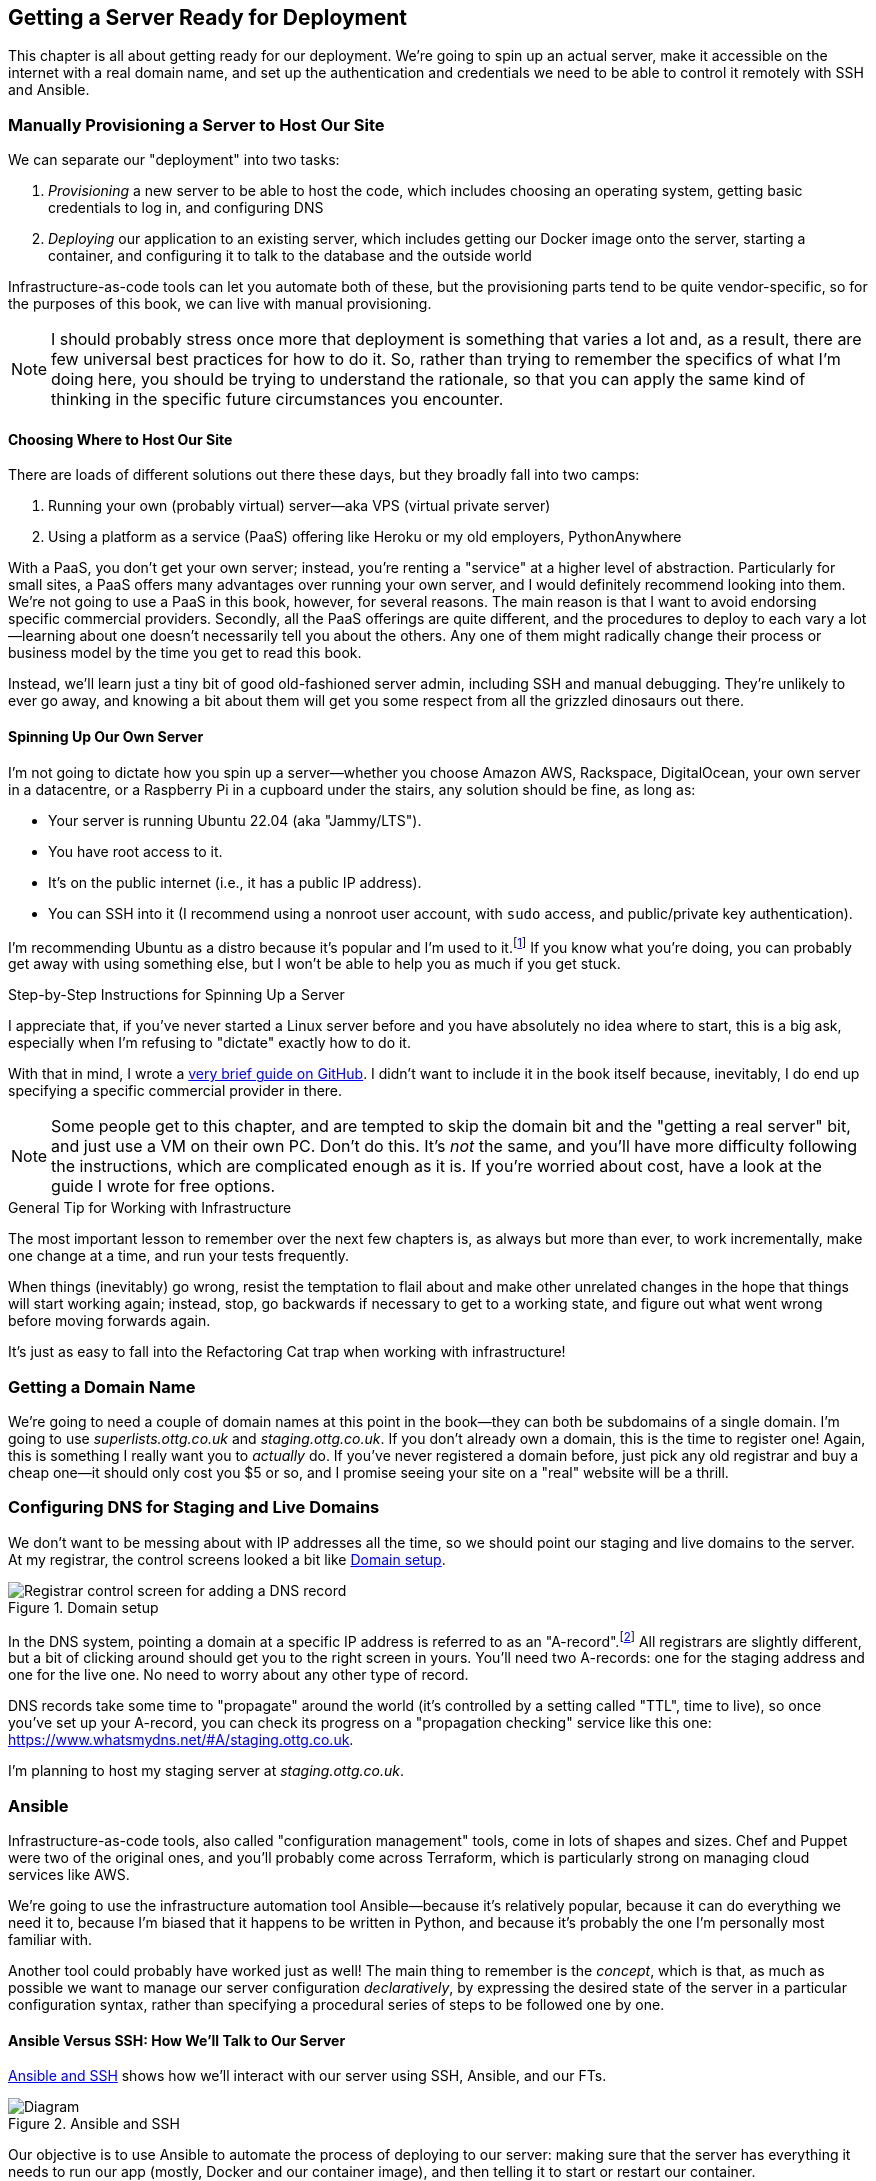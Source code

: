 [[chapter_11_server_prep]]
== Getting a Server Ready for Deployment


((("infrastructure as code (IaC)")))
This chapter is all about getting ready for our deployment.
We're going to spin up an actual server,
make it accessible on the internet with a real domain name,
and set up the authentication and credentials we need
to be able to control it remotely with SSH and Ansible.

=== Manually Provisioning a Server to Host Our Site

((("staging sites", "manual server provisioning", id="SSserver09")))
((("server provisioning", id="seerver09")))
We can separate our "deployment" into two tasks:

. _Provisioning_ a new server to be able to host the code,
  which includes choosing an operating system,
  getting basic credentials to log in,
  and configuring DNS
. _Deploying_ our application to an existing server,
  which includes getting our Docker image onto the server,
  starting a container, and configuring it to talk to the database
  and the outside world

Infrastructure-as-code tools can let you automate both of these,
but the provisioning parts tend to be quite vendor-specific,
so for the purposes of this book, we can live with manual provisioning.

NOTE: I should probably stress once more that deployment is something that varies a lot
  and, as a result, there are few universal best practices for how to do it.
  So, rather than trying to remember the specifics of what I'm doing here,
  you should be trying to understand the rationale,
  so that you can apply the same kind of thinking in the specific future circumstances you encounter.


==== Choosing Where to Host Our Site

((("hosting services")))
There are loads of different solutions out there these days,
but they broadly fall into two camps:

. Running your own (probably virtual) server—aka VPS (virtual private server)
. Using a platform as a service (PaaS)
  offering like Heroku or my old employers, PythonAnywhere
  ((("platform-as-a-service (PaaS)")))((("VPS (virtual private server)")))
  ((("PythonAnywhere")))

With a PaaS, you don't get your own server;
instead, you're renting a "service" at a higher level of abstraction.
Particularly for small sites,
a PaaS offers many advantages over running your own server,
and I would definitely recommend looking into them.((("PaaS", see="platform-as-a-service")))
We're not going to use a PaaS in this book, however, for several reasons.
The main reason is that I want to avoid endorsing specific commercial providers.
Secondly, all the PaaS offerings are quite different,
and the procedures to deploy to each vary a lot--learning about one
doesn't necessarily tell you about the others.
Any one of them might radically change their process or business model by the time you get to read this book.

Instead, we'll learn just a tiny bit of good old-fashioned server admin,
including SSH and manual debugging.
They're unlikely to ever go away,
and knowing a bit about them will get you some respect
from all the grizzled dinosaurs out there.


==== Spinning Up Our Own Server

I'm not going to dictate how you spin up a server--whether
you choose Amazon AWS, Rackspace, DigitalOcean, your own server in a datacentre,
or a Raspberry Pi in a cupboard under the stairs,
any solution should((("server provisioning", "creating a server", id="ix_serprvcr")))((("Ubuntu, server running Ubuntu 22.04"))) be fine, as long as:

* Your server is running Ubuntu 22.04 (aka "Jammy/LTS").

* You have root access to it.((("root user")))

* It's on the public internet (i.e., it has a public IP address).

* You can SSH into it (I recommend using a nonroot user account,
  with `sudo` access, and public/private key authentication).

I'm recommending Ubuntu as a distro because it's popular and I'm used to it.footnote:[Linux as an operating system comes in lots of different flavours,
called "distros" or "distributions".((("Linux", "different flavors or distributions")))
The differences between them and their relative pros and cons are,
like any seemingly minor detail, of tremendous interest to the right kind of nerd.
We don't need to care about them for this book. As I say, Ubuntu is fine.]
If you know what you're doing, you can probably get away with using
something else, but I won't be able to help you as much if you get stuck.


[[step-by-step-guide]]
.Step-by-Step Instructions for Spinning Up a Server
*******************************************************************************
((("server provisioning", "guide to")))((("Linux", "server, creating")))
I appreciate that, if you've never started a Linux server before
and you have absolutely no idea where to start,
this is a big ask, especially when I'm refusing to "dictate"
exactly how to do it.

With that in mind, I wrote a
https://github.com/hjwp/Book-TDD-Web-Dev-Python/blob/main/server-quickstart.md[very brief guide on GitHub]. I didn't want to include it in the book itself because,
inevitably, I do end up specifying a specific commercial provider in there.


*******************************************************************************

NOTE: Some people get to this chapter, and are tempted to skip the domain bit
    and the "getting a real server" bit, and just use a VM on their own PC.
    Don't do this.
    It's _not_ the same, and you'll have more difficulty following the instructions,
    which are complicated enough as it is.
    If you're worried about cost, have a look at the guide I wrote for free options.
    ((("getting help")))




.General Tip for Working with Infrastructure
*******************************************************************************

The most important lesson to remember over the next few chapters is,
as always but more than ever, to work incrementally,
make one change at a time, and run your tests frequently.((("infrastructure, working with")))

When things (inevitably) go wrong, resist the temptation to flail about
and make other unrelated changes in the hope that things will start working again;
instead, stop, go backwards if necessary to get to a working state,
and figure out what went wrong before moving forwards again.

It's just as easy to fall into the Refactoring Cat trap when working with infrastructure!((("server provisioning", "creating a server", startref="ix_serprvcr")))

*******************************************************************************


=== Getting a Domain Name

((("domains", "getting a domain name")))
We're going to need a couple of domain names at this point in the book--they
can both be subdomains of a single domain.((("server provisioning", "getting a domain name")))
I'm going to use _superlists.ottg.co.uk_ and _staging.ottg.co.uk_.
If you don't already own a domain, this is the time to register one!
Again, this is something I really want you to _actually_ do.
If you've never registered a domain before,
just pick any old registrar and buy a cheap one--it
should only cost you $5 or so,
and I promise seeing your site on a "real" website will be a thrill.

// DAVID: just wondering if it's worth giving them the option to cheat and
// specify a domain name in a hosts file?



=== Configuring DNS for Staging and Live Domains

We don't want to be messing about with IP addresses all the time,
so we should point our staging and live domains to the server.((("domains", "configuring DNS for staging and live domains")))
At my registrar, the control screens looked a bit like <<registrar-control-screens>>.

[[registrar-control-screens]]
.Domain setup
image::images/tdd3_1101.png["Registrar control screen for adding a DNS record"]

((("A-records")))((("AAAA-records (IPv6)")))
In the DNS system, pointing a domain at a specific IP address is referred to as an "A-record".footnote:[
Strictly speaking, A-records are for IPv4,
and you can also use AAAA-records for IPv6.
Some cheap providers only support IPv6,
and there's nothing wrong with that.]
All registrars are slightly different,
but a bit of clicking around should get you to the right screen in yours.
You'll need two A-records:
one for the staging address and one for the live one.
No need to worry about any other type of record.

DNS records take some time to "propagate" around the world
(it's controlled by a setting called "TTL", time to live),
so once you've set up your A-record,
you can check its progress on a "propagation checking" service like this one:
https://www.whatsmydns.net/#A/staging.ottg.co.uk.

I'm planning to host my staging server at _staging.ottg.co.uk_.


=== Ansible

Infrastructure-as-code tools, also called "configuration management" tools,
come in lots of shapes and sizes.((("Ansible")))((("deployment", "automating with Ansible", id="Dfarbric11")))((("infrastructure as code (IaC)", "tools for")))((("configuration management tools")))
Chef and Puppet were two of the original ones,
and you'll probably come across Terraform,
which is particularly strong on managing cloud services like AWS.

// SEBASTIAN: mentioning of too many technologies (e.g. Puppet/Chef - IMHO not necessary in 2024).

We're going to use the infrastructure automation tool Ansible—because it's relatively popular,
because it can do everything we need it to,
because I'm biased that it happens to be written in Python,
and because it's probably the one I'm personally most familiar with.

Another tool could probably have worked just as well!
The main thing to remember is the _concept_, which is that,
as much as possible we want to manage our server configuration _declaratively_,
by expressing the desired state of the server in a particular configuration syntax,
rather than specifying a procedural series of steps to be followed one by one.

==== Ansible Versus SSH: How We'll Talk to Our Server

<<ansible-and-ssh>> shows how we’ll interact with our server using SSH, Ansible, and our FTs.

[[ansible-and-ssh]]
.Ansible and SSH
image::images/tdd3_1102.png["Diagram "]

Our objective is to use Ansible((("Ansible", "using with SSH for server interactions", id="ix_AnsSSH")))((("SSH", "using with Ansible to interact with server"))) to automate the process of deploying to our server:
making sure that the server has everything it needs to run our app
(mostly, Docker and our container image),
and then telling it to start or restart our container.

Now and again, we'll want to "log on" to the server and have a look around manually;
for that, we'll use the `ssh` command line on our computer,
which can let us open up an interactive console on the server.

Finally, we'll run our FTs against the server, once it's running our app,
to make sure it's all working correctly.


=== Start by Making Sure We Can SSH In

At this point and for the rest of the book,
I'm assuming that you have a nonroot user account set up,
and that it has `sudo` privileges,
so whenever we need to do something that requires root access, we use `sudo`,
(or "become" in Ansible terminology);
I'll be explicit about that in the various instructions that follow.((("SSH", "making sure you can SSH to the server")))

My user is called "elspeth", but you can call yours whatever you like!
Just remember to substitute it in all the places I've hardcoded it.
See the guide I wrote (<<step-by-step-guide>>)
if you need tips on creating a `sudo` user.


Ansible uses SSH under the hood to talk to the server,
so checking we can log in "manually" is a good first step:


[role="server-commands"]
[subs="specialcharacters,quotes"]
----
$ *ssh elspeth@staging.ottg.co.uk*
elspeth@server$: *echo "hello world"*
hello world
----


TIP: Look out for that `elspeth@server`
    in the command-line listings in this chapter.
    It indicates commands that must be run on the server,
    as opposed to commands you run on your own PC.


.Use WSL on Windows
*******************************************************************************
Ansible will not run natively on Windows (see the
https://docs.ansible.com/ansible/latest/os_guide/intro_windows.html#using-windows-as-the-control-node[docs])
but you can use the Windows Subsystem for Linux (WSL),
a sort of mini-Linux that Microsoft has made to run inside Windows.((("Ansible", "using WSL on Windows with")))((("Windows Subsystem for Linux (WSL)")))

Follow Microsoft's https://learn.microsoft.com/en-us/windows/wsl/setup/environment[instructions for setting up WSL].

Once inside your WSL environment, you can navigate to your project directory
on the host Windows filesystem at _/mnt/c/Users/yourusername/Projects/superlists_, for example.

You'll need to use a different virtualenv for WSL:

[role="skipme"]
[subs="specialcharacters,quotes"]
----
yourusername@wsl: *cd /mnt/c/Users/yourusername/Projects/superlists*
yourusername@wsl: *python -m venv .venv-wsl*
yourusername@wsl: *source .venv-wsl/bin/activate*
----

If you are using public key authentication,
it's probably simplest to generate a new SSH keypair,
and add it to __home/elspeth/.ssh/authorized_keys__ on the server:

[role="skipme"]
[subs="specialcharacters,quotes"]
----
yourusername@wsl: *ssh-keygen*
[..]
yourusername@wsl: *cat ~/.ssh/*.pub*
# copy the public key to your clipboard,
----

I'd suggest you _only_ use WSL when you need to use Ansible.

The alternative is to switch your whole dev environment to WSL,
and move your source code in there,
but you might need to overcome a few hurdles around things like networking.

*******************************************************************************


==== Debugging Issues with SSH

Here's a few things to try if you ((("SSH", "debugging issues with", id="ix_SSHdbg")))can't SSH in.

===== Debugging network connectivity

First, check network connectivity:  can we even reach the server?((("network connectivity, debugging")))

[role="skipme"]
[subs="quotes"]
----
$ *ping staging.ottg.co.uk*

# if that doesn't work, try the IP address
$ *ping 193.184.215.14*  # or whatever your IP is

# also see if the domain name resolves
$ *nslookup staging.ottg.co.uk*
----

If the IP works and the domain name doesn't,
and/or if the `nslookup` doesn't work,
you should go check your DNS config at your registrar.
You may just need to wait!((("nslookup")))((("domains", "checking DNS using propagation checker")))
Try a DNS propagation checker like https://www.whatsmydns.net/#A/staging.ottg.co.uk.

[role="pagebreak-before less_space"]
===== Debugging SSH auth issues

Next, let's try and debug any possible issues with authentication.((("authentication", "SSH, debugging issues with")))

First, your hosting provider might have the option to open
a console directly from within their web UI.
That's worth trying, and if there are any problems there,
then you probably need to restart your server,
or perhaps stop it and create a new one.

TIP: It's worth double-checking your IP address at this point,
    in your provider's server control panel pages.

Next, we can try debugging our SSH connection:

[role="skipme small-code"]
[subs="quotes"]
----
# try the -v flag which turn on verbose/debug output
$ *ssh -v elspeth@staging.ottg.uk*
OpenSSH_9.7p1, LibreSSL 3.3.6
debug1: Reading configuration data ~/.ssh/config
debug1: Reading configuration data ~/.colima/ssh_config
debug1: Reading configuration data /etc/ssh/ssh_config
debug1: /etc/ssh/ssh_config line 21: include /etc/ssh/ssh_config.d/* matched no files
debug1: /etc/ssh/ssh_config line 54: Applying options for *
debug1: Authenticator provider $SSH_SK_PROVIDER did not resolve; disabling
debug1: Connecting to staging.ottg.uk port 22.
ssh: Could not resolve hostname staging.ottg.uk: nodename nor servname provided, or not 
known
# oops I made a typo!  it should be ottg.co.uk not ottg.uk
----

If that doesn't help, try switching to((("root user", "switching to in SSH debugging"))) the root user instead:

[role="skipme"]
[subs="quotes"]
----
$ *ssh -v root@staging.ottg.co.uk*
[...]
debug1: Authentications that can continue: publickey
debug1: Next authentication method: publickey
debug1: get_agent_identities: bound agent to hostkey
debug1: get_agent_identities: agent returned 1 keys
debug1: Will attempt key: ~/.ssh/id_ed25519 ED25519 SHA256:gZLxb9zCuGVT1Dm8 [...]
debug1: Will attempt key: ~/.ssh/id_rsa
debug1: Will attempt key: ~/.ssh/id_ecdsa
debug1: Will attempt key: ~/.ssh/id_ecdsa_sk
debug1: Will attempt key: ~/.ssh/id_ed25519_sk
debug1: Will attempt key: ~/.ssh/id_xmss
debug1: Will attempt key: ~/.ssh/id_dsa
debug1: Offering public key: ~/.ssh/id_ed25519 [...]
debug1: Server accepts key: ~/.ssh/id_ed25519 [...]
Authenticated to staging.ottg.co.uk ([165.232.110.81]:22) using "publickey".
----

That one actually worked! But in the verbose output,
you can watch to make sure it finds the right SSH keys,
for example.((("public/private key pairs", "SSH keys")))

TIP: If root works but your nonroot user doesn't,
    you may need to add your public key to
    `/home/yournonrootuser/.ssh/authorized_keys`.


If root doesn't work either,
you may need to add your public SSH key to your account settings page,
via your provider's web UI.
That may or may not take effect immediately;
you might need to delete your old server and create a new one.

Remember, that probably means a new IP address!


.Security
*******************************************************************************
A serious discussion of server security is beyond the scope of this book,
and I'd warn against running your own servers
without learning a good bit more about it.((("server provisioning", "learning more about server security")))
(One reason people choose to use a PaaS to host their code
is that it means slightly fewer security issues to worry about.)
If you'd like a place to start, here's as good a place as any:
https://blog.codelitt.com/my-first-10-minutes-on-a-server-primer-for-securing-ubuntu.

I can definitely recommend the eye-opening experience of installing
Fail2Ban and watching its logfiles to see just how quickly it picks up on
random drive-by attempts to brute force your SSH login.  The internet is a
wild place!
((("Ansible", "using with SSH for server interactions", startref="ix_AnsSSH")))((("SSH", "debugging issues with", startref="ix_SSHdbg")))((("security issues and settings", "server security")))
((("platform-as-a-service (PaaS)")))
*******************************************************************************



==== Installing Ansible

Assuming we can reliably SSH into the server,
it's time to install Ansible and make sure it can talk to our server as well.((("Ansible", "installing")))

Take a look at the
https://docs.ansible.com/ansible/latest/installation_guide/intro_installation.html[Ansible installation guide]
for all the various options,
but probably the simplest thing to do is to install Ansible into the virtualenv
on our local machine (Ansible doesn't need to be installed on the server):

[role="skipme"]
[subs="specialcharacters,quotes"]
----
$ *pip install ansible*
# we also need the Docker SDK for the ansible/docker integration to work:
$ *pip install docker*
----

// TODO: consider introducing an explicit requirements.dev.txt here,
// with -r requirements.txt and put ansible, docker, and selenium in there.
// or, maybe get that in place in the previous chapter, keep this one shorter.

[role="pagebreak-before less_space"]
==== Checking Ansible Can Talk to Our Server

This is the last step in ensuring we're ready:
making sure Ansible can talk to our server.((("Ansible", "checking interactions with server", id="ix_Ansserint")))

At the core of Ansible is what's called a "playbook",
which describes what we want to happen on our server. Let's create one now.
It's probably a good idea to keep it in a folder of its own:

[subs="quotes"]
----
*mkdir infra*
----

And here's a minimal playbook whose job is just to "ping"
the server, to check we can talk to it.((("YAML (yet another markup language)")))
It's in a format called YAML (yet another markup language)
which, if you've never come across before,
you will soon develop a love-hate relationship for:footnote:[
The "love" part is that YAML is very easy to _read_ and scan through at a glance.
The "hate" part is that the actual syntax is surprisingly fiddly to get right:
the difference between lists and key/value maps is subtle
and I can never quite remember it, honestly.]


[role="sourcecode"]
.infra/deploy-playbook.yaml (ch11l001)
====
[source,yaml]
----
- hosts: all
  tasks:
    - name: Ping to make sure we can talk to our server
      ansible.builtin.ping:
----
====


We won't worry too much about the syntax or how it works at the moment;
let's just use it to make sure everything works.

To invoke Ansible, we use the command `ansible-playbook`,
which will have been installed into your virutalenv when we did
the `pip install ansible` earlier.

Here's the full command we'll use, with an explanation of each part:

[role="small-code skipme"]
----
ansible-playbook \
  --user=elspeth \ <1>
  -i staging.ottg.co.uk, \ <2><3>
  infra/deploy-playbook.yaml \ <4>
  -vv <5>
----

<1> The `--user=` flag lets us specify the user to use to authenticate
    with the server.  This should be the same user you can SSH with.

<2> The `-i` flag specifies what server to run against.

<3> Note the trailing comma after the server hostname.
    Without this, it won't work
    (it's there because Ansible is designed to work against multiple servers
    at the same time).footnote:[
    The "i" in the `-i` flag stands for "inventory".
    Using the `-i` flag is actually a little unconventional.
    If you read the Ansible docs, you'll find they usually
    recommend having an "inventory file", which lists all your servers,
    along with various bits of qualifying metadata.
    That's overkill for our use case though!]

<4> Next comes the path to our playbook, as a positional argument.

<5> Finally the `-v` or `-vv` flags control how verbose the output will be—useful for debugging!


Here's some example output when I run it:

[role="small-code"]
[subs="specialcharacters,macros"]
----
$ pass:quotes[*ansible-playbook --user=elspeth -i staging.ottg.co.uk, infra/deploy-playbook.yaml -vv*]
ansible-playbook [core 2.17.5]
  config file = None
  configured module search path = ['~/.ansible/plugins/modules',
'/usr/share/ansible/plugins/modules']
  ansible python module location =
...goat-book/.venv/lib/python3.14/site-packages/ansible
  ansible collection location =
~/.ansible/collections:/usr/share/ansible/collections
  executable location = ...goat-book/.venv/bin/ansible-playbook
  python version = 3.14.0 (main, Oct 11 2024, 22:59:05) [Clang 15.0.0
(clang-1500.3.9.4)] (...goat-book/.venv/bin/python)
  jinja version = 3.1.4
  libyaml = True
No config file found; using defaults
Skipping callback 'default', as we already have a stdout callback.
Skipping callback 'minimal', as we already have a stdout callback.
Skipping callback 'oneline', as we already have a stdout callback.

PLAYBOOK: deploy-playbook.yaml ************************************************
1 plays in infra/deploy-playbook.yaml

PLAY [all] ********************************************************************

TASK [Gathering Facts] ********************************************************
task path: ...goat-book/infra/deploy-playbook.yaml:1
[WARNING]: Platform linux on host staging.ottg.co.uk is using the discovered
Python interpreter at /usr/bin/python3.10, but future
installation of another Python interpreter could change the meaning of that
path. See https://docs.ansible.com/ansible-
core/2.17/reference_appendices/interpreter_discovery.html for more information.
ok: [staging.ottg.co.uk]

TASK [Ping to make sure we can talk to our server] ****************************
task path: ...goat-book/infra/deploy-playbook.yaml:3
ok: [staging.ottg.co.uk] => {"changed": false, "ping": "pong"}

PLAY RECAP ********************************************************************
staging.ottg.co.uk         : ok=2    changed=0    unreachable=0    failed=0
skipped=0    rescued=0    ignored=0
----



Looking good!
In the next chapter, we'll use Ansible to get our app up and running
on our server.  It'll be a thrill, I promise!((("Ansible", "checking interactions with server", startref="ix_Ansserint")))((("server provisioning", "recap of")))

[role="pagebreak-before less_space"]
.Server Prep Recap
*******************************************************************************

VPS versus PaaS::
  We discussed the trade-offs of running your own server versus opting for a PaaS.
  A VPS is great for learning, but you might find the lower admin overhead
  of a PaaS makes sense for real projects.((("platform-as-a-service (PaaS)", "VPS versus")))((("VPS (virtual private server)", "versus PaaS", secondary-sortas="PaaS")))

Domain name registration and DNS::
  This tends to be something you((("domains", "domain name registration and DNS"))) only do once,
  but buying a domain name and pointing it at your server
  is an unavoidable part of hosting a web app.
  Now you know your TTLs from your A-records!

SSH::
  SSH is the Swiss Army knife of server admin.((("SSH")))
  The dream is that everything is automated,
  but now and again you just gotta open up a shell on that box!

Ansible::
  Ansible will be our deployment automation tool.((("Ansible")))
  We've had the barest of teasers,
  but we have it installed and we're ready to learn how to use it.

*******************************************************************************

